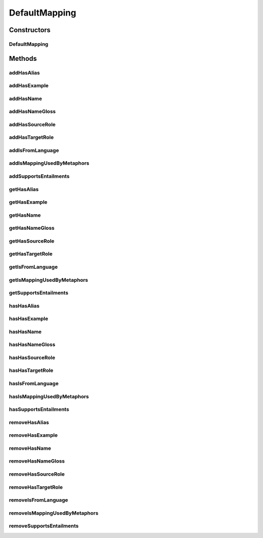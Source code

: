 .. java:import:: java.util Collection

.. java:import:: org.protege.owl.codegeneration WrappedIndividual

.. java:import:: org.protege.owl.codegeneration.impl WrappedIndividualImpl

.. java:import:: org.protege.owl.codegeneration.inference CodeGenerationInference

.. java:import:: org.semanticweb.owlapi.model IRI

.. java:import:: org.semanticweb.owlapi.model OWLOntology

DefaultMapping
==============

.. java:package:: edu.berkeley.icsi.metanet.repository.impl
   :noindex:

.. java:type:: public class DefaultMapping extends WrappedIndividualImpl implements Mapping

   Generated by Protege (http://protege.stanford.edu). Source Class: DefaultMapping

Constructors
------------
DefaultMapping
^^^^^^^^^^^^^^

.. java:constructor:: public DefaultMapping(OWLOntology ontology, IRI iri, CodeGenerationInference inf)
   :outertype: DefaultMapping

Methods
-------
addHasAlias
^^^^^^^^^^^

.. java:method:: public void addHasAlias(Object newHasAlias)
   :outertype: DefaultMapping

addHasExample
^^^^^^^^^^^^^

.. java:method:: public void addHasExample(Example newHasExample)
   :outertype: DefaultMapping

addHasName
^^^^^^^^^^

.. java:method:: public void addHasName(String newHasName)
   :outertype: DefaultMapping

addHasNameGloss
^^^^^^^^^^^^^^^

.. java:method:: public void addHasNameGloss(String newHasNameGloss)
   :outertype: DefaultMapping

addHasSourceRole
^^^^^^^^^^^^^^^^

.. java:method:: public void addHasSourceRole(Role newHasSourceRole)
   :outertype: DefaultMapping

addHasTargetRole
^^^^^^^^^^^^^^^^

.. java:method:: public void addHasTargetRole(Role newHasTargetRole)
   :outertype: DefaultMapping

addIsFromLanguage
^^^^^^^^^^^^^^^^^

.. java:method:: public void addIsFromLanguage(String newIsFromLanguage)
   :outertype: DefaultMapping

addIsMappingUsedByMetaphors
^^^^^^^^^^^^^^^^^^^^^^^^^^^

.. java:method:: public void addIsMappingUsedByMetaphors(Metaphor newIsMappingUsedByMetaphors)
   :outertype: DefaultMapping

addSupportsEntailments
^^^^^^^^^^^^^^^^^^^^^^

.. java:method:: public void addSupportsEntailments(Entailment newSupportsEntailments)
   :outertype: DefaultMapping

getHasAlias
^^^^^^^^^^^

.. java:method:: public Collection<? extends String> getHasAlias()
   :outertype: DefaultMapping

getHasExample
^^^^^^^^^^^^^

.. java:method:: public Collection<? extends Example> getHasExample()
   :outertype: DefaultMapping

getHasName
^^^^^^^^^^

.. java:method:: public String getHasName()
   :outertype: DefaultMapping

getHasNameGloss
^^^^^^^^^^^^^^^

.. java:method:: public String getHasNameGloss()
   :outertype: DefaultMapping

getHasSourceRole
^^^^^^^^^^^^^^^^

.. java:method:: public Role getHasSourceRole()
   :outertype: DefaultMapping

getHasTargetRole
^^^^^^^^^^^^^^^^

.. java:method:: public Role getHasTargetRole()
   :outertype: DefaultMapping

getIsFromLanguage
^^^^^^^^^^^^^^^^^

.. java:method:: public String getIsFromLanguage()
   :outertype: DefaultMapping

getIsMappingUsedByMetaphors
^^^^^^^^^^^^^^^^^^^^^^^^^^^

.. java:method:: public Collection<? extends Metaphor> getIsMappingUsedByMetaphors()
   :outertype: DefaultMapping

getSupportsEntailments
^^^^^^^^^^^^^^^^^^^^^^

.. java:method:: public Collection<? extends Entailment> getSupportsEntailments()
   :outertype: DefaultMapping

hasHasAlias
^^^^^^^^^^^

.. java:method:: public boolean hasHasAlias()
   :outertype: DefaultMapping

hasHasExample
^^^^^^^^^^^^^

.. java:method:: public boolean hasHasExample()
   :outertype: DefaultMapping

hasHasName
^^^^^^^^^^

.. java:method:: public boolean hasHasName()
   :outertype: DefaultMapping

hasHasNameGloss
^^^^^^^^^^^^^^^

.. java:method:: public boolean hasHasNameGloss()
   :outertype: DefaultMapping

hasHasSourceRole
^^^^^^^^^^^^^^^^

.. java:method:: public boolean hasHasSourceRole()
   :outertype: DefaultMapping

hasHasTargetRole
^^^^^^^^^^^^^^^^

.. java:method:: public boolean hasHasTargetRole()
   :outertype: DefaultMapping

hasIsFromLanguage
^^^^^^^^^^^^^^^^^

.. java:method:: public boolean hasIsFromLanguage()
   :outertype: DefaultMapping

hasIsMappingUsedByMetaphors
^^^^^^^^^^^^^^^^^^^^^^^^^^^

.. java:method:: public boolean hasIsMappingUsedByMetaphors()
   :outertype: DefaultMapping

hasSupportsEntailments
^^^^^^^^^^^^^^^^^^^^^^

.. java:method:: public boolean hasSupportsEntailments()
   :outertype: DefaultMapping

removeHasAlias
^^^^^^^^^^^^^^

.. java:method:: public void removeHasAlias(Object oldHasAlias)
   :outertype: DefaultMapping

removeHasExample
^^^^^^^^^^^^^^^^

.. java:method:: public void removeHasExample(Example oldHasExample)
   :outertype: DefaultMapping

removeHasName
^^^^^^^^^^^^^

.. java:method:: public void removeHasName(String oldHasName)
   :outertype: DefaultMapping

removeHasNameGloss
^^^^^^^^^^^^^^^^^^

.. java:method:: public void removeHasNameGloss(String oldHasNameGloss)
   :outertype: DefaultMapping

removeHasSourceRole
^^^^^^^^^^^^^^^^^^^

.. java:method:: public void removeHasSourceRole(Role oldHasSourceRole)
   :outertype: DefaultMapping

removeHasTargetRole
^^^^^^^^^^^^^^^^^^^

.. java:method:: public void removeHasTargetRole(Role oldHasTargetRole)
   :outertype: DefaultMapping

removeIsFromLanguage
^^^^^^^^^^^^^^^^^^^^

.. java:method:: public void removeIsFromLanguage(String oldIsFromLanguage)
   :outertype: DefaultMapping

removeIsMappingUsedByMetaphors
^^^^^^^^^^^^^^^^^^^^^^^^^^^^^^

.. java:method:: public void removeIsMappingUsedByMetaphors(Metaphor oldIsMappingUsedByMetaphors)
   :outertype: DefaultMapping

removeSupportsEntailments
^^^^^^^^^^^^^^^^^^^^^^^^^

.. java:method:: public void removeSupportsEntailments(Entailment oldSupportsEntailments)
   :outertype: DefaultMapping

